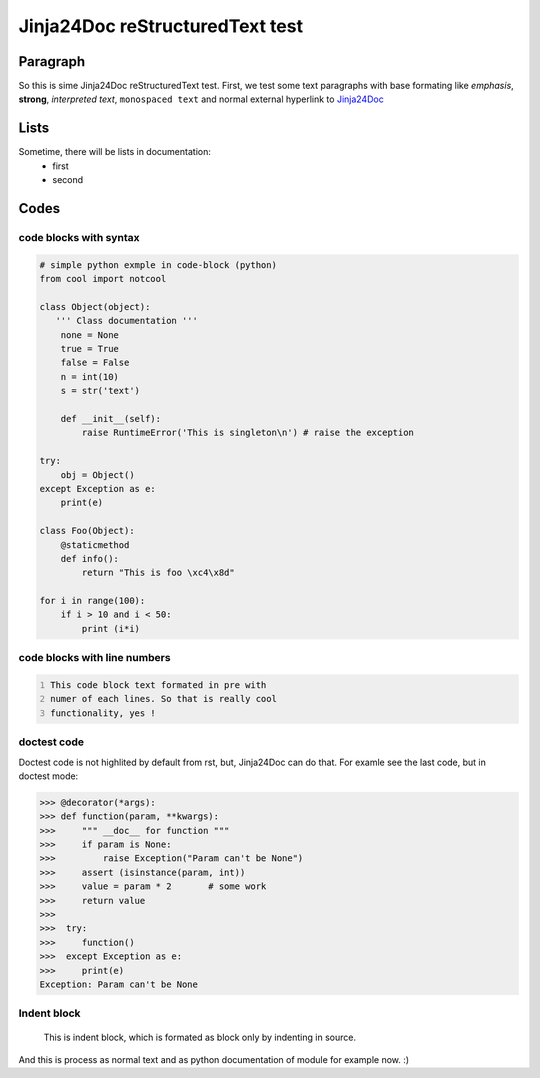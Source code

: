 Jinja24Doc reStructuredText test
================================

Paragraph
---------
So this is sime Jinja24Doc reStructuredText test. First, we test some text
paragraphs with base formating like *emphasis*, **strong**, `interpreted text`,
``monospaced text`` and normal external hyperlink to `Jinja24Doc
<http://jinja24doc.zeropage.cz>`_

Lists
-----
Sometime, there will be lists in documentation:
    * first
    * second

Codes
-----
code blocks with syntax
.......................
.. code-block:: python

    # simple python exmple in code-block (python)
    from cool import notcool

    class Object(object):
       ''' Class documentation '''
        none = None
        true = True
        false = False
        n = int(10)
        s = str('text')

        def __init__(self):
            raise RuntimeError('This is singleton\n') # raise the exception

    try:
        obj = Object()
    except Exception as e:
        print(e)

    class Foo(Object):
        @staticmethod
        def info():
            return "This is foo \xc4\x8d"

    for i in range(100):
        if i > 10 and i < 50:
            print (i*i)

code blocks with line numbers
.............................
.. code::
    :number-lines:

    This code block text formated in pre with
    numer of each lines. So that is really cool
    functionality, yes !

doctest code
............
Doctest code is not highlited by default from rst, but,
Jinja24Doc can do that. For examle see the last code, but in doctest
mode:

>>> @decorator(*args):
>>> def function(param, **kwargs):
>>>     """ __doc__ for function """
>>>     if param is None:
>>>         raise Exception("Param can't be None")
>>>     assert (isinstance(param, int))
>>>     value = param * 2       # some work
>>>     return value
>>>
>>>  try:
>>>     function()
>>>  except Exception as e:
>>>     print(e)
Exception: Param can't be None

Indent block
............

    This is indent block, which is formated as block
    only by indenting in source.

And this is process as normal text and as python documentation of module for
example now. :)
